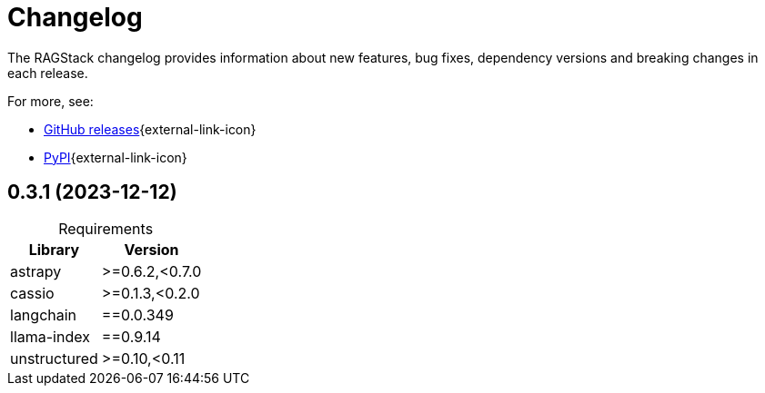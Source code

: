 = Changelog

The RAGStack changelog provides information about new features, bug fixes, dependency versions and breaking changes in each release.

For more, see:

* https://github.com/datastax/ragstack-ai/releases[GitHub releases^]{external-link-icon}

* https://pypi.org/project/ragstack-ai/[PyPI^]{external-link-icon}

== 0.3.1 (2023-12-12)

[caption=]
.Requirements
[%autowidth]
[cols="2*",options="header"]
|===
| Library | Version


| astrapy
| >=0.6.2,<0.7.0

| cassio
| >=0.1.3,<0.2.0

| langchain
| ==0.0.349

| llama-index
| ==0.9.14

| unstructured
| >=0.10,<0.11


|===
